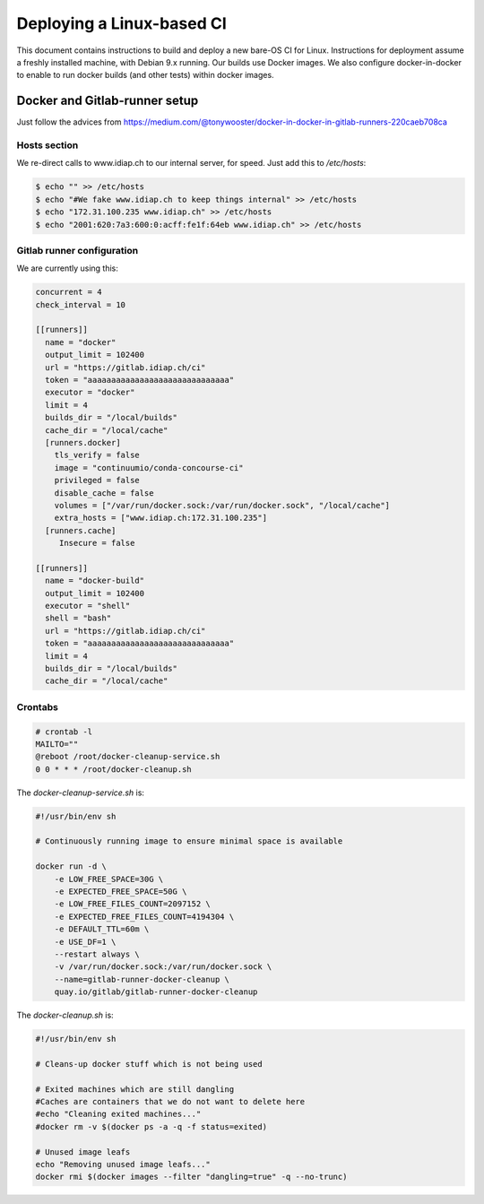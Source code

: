 .. vim: set fileencoding=utf-8 :

.. _bob.devtools.ci.linux:

============================
 Deploying a Linux-based CI
============================

This document contains instructions to build and deploy a new bare-OS CI for
Linux.  Instructions for deployment assume a freshly installed machine, with
Debian 9.x running.  Our builds use Docker images.  We also configure
docker-in-docker to enable to run docker builds (and other tests) within docker
images.


Docker and Gitlab-runner setup
------------------------------

Just follow the advices from https://medium.com/@tonywooster/docker-in-docker-in-gitlab-runners-220caeb708ca


Hosts section
=============

We re-direct calls to www.idiap.ch to our internal server, for speed.  Just add
this to `/etc/hosts`:

.. code-block:: sh

   $ echo "" >> /etc/hosts
   $ echo "#We fake www.idiap.ch to keep things internal" >> /etc/hosts
   $ echo "172.31.100.235 www.idiap.ch" >> /etc/hosts
   $ echo "2001:620:7a3:600:0:acff:fe1f:64eb www.idiap.ch" >> /etc/hosts


Gitlab runner configuration
===========================

We are currently using this:

.. code-block:: ini

   concurrent = 4
   check_interval = 10

   [[runners]]
     name = "docker"
     output_limit = 102400
     url = "https://gitlab.idiap.ch/ci"
     token = "aaaaaaaaaaaaaaaaaaaaaaaaaaaaaa"
     executor = "docker"
     limit = 4
     builds_dir = "/local/builds"
     cache_dir = "/local/cache"
     [runners.docker]
       tls_verify = false
       image = "continuumio/conda-concourse-ci"
       privileged = false
       disable_cache = false
       volumes = ["/var/run/docker.sock:/var/run/docker.sock", "/local/cache"]
       extra_hosts = ["www.idiap.ch:172.31.100.235"]
     [runners.cache]
        Insecure = false

   [[runners]]
     name = "docker-build"
     output_limit = 102400
     executor = "shell"
     shell = "bash"
     url = "https://gitlab.idiap.ch/ci"
     token = "aaaaaaaaaaaaaaaaaaaaaaaaaaaaaa"
     limit = 4
     builds_dir = "/local/builds"
     cache_dir = "/local/cache"


Crontabs
========

.. code-block:: sh

   # crontab -l
   MAILTO=""
   @reboot /root/docker-cleanup-service.sh
   0 0 * * * /root/docker-cleanup.sh


The `docker-cleanup-service.sh` is:

.. code-block:: sh

   #!/usr/bin/env sh

   # Continuously running image to ensure minimal space is available

   docker run -d \
       -e LOW_FREE_SPACE=30G \
       -e EXPECTED_FREE_SPACE=50G \
       -e LOW_FREE_FILES_COUNT=2097152 \
       -e EXPECTED_FREE_FILES_COUNT=4194304 \
       -e DEFAULT_TTL=60m \
       -e USE_DF=1 \
       --restart always \
       -v /var/run/docker.sock:/var/run/docker.sock \
       --name=gitlab-runner-docker-cleanup \
       quay.io/gitlab/gitlab-runner-docker-cleanup

The `docker-cleanup.sh` is:

.. code-block:: sh

   #!/usr/bin/env sh

   # Cleans-up docker stuff which is not being used

   # Exited machines which are still dangling
   #Caches are containers that we do not want to delete here
   #echo "Cleaning exited machines..."
   #docker rm -v $(docker ps -a -q -f status=exited)

   # Unused image leafs
   echo "Removing unused image leafs..."
   docker rmi $(docker images --filter "dangling=true" -q --no-trunc)
